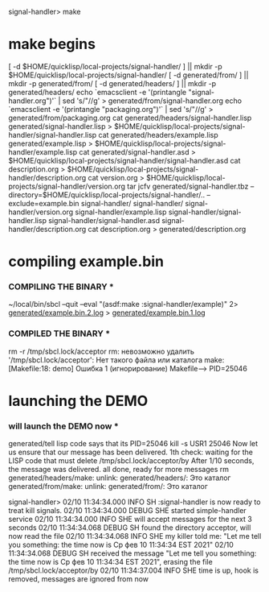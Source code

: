 signal-handler> make

* make begins
[ -d $HOME/quicklisp/local-projects/signal-handler/ ] || mkdir -p $HOME/quicklisp/local-projects/signal-handler/
[ -d generated/from/ ] || mkdir -p generated/from/
[ -d generated/headers/ ] || mkdir -p generated/headers/
echo `emacsclient -e '(printangle "signal-handler.org")'` | sed 's/"//g' > generated/from/signal-handler.org
echo `emacsclient -e '(printangle "packaging.org")'` | sed 's/"//g' > generated/from/packaging.org
cat generated/headers/signal-handler.lisp generated/signal-handler.lisp > $HOME/quicklisp/local-projects/signal-handler/signal-handler.lisp
cat generated/headers/example.lisp generated/example.lisp > $HOME/quicklisp/local-projects/signal-handler/example.lisp
cat generated/signal-handler.asd > $HOME/quicklisp/local-projects/signal-handler/signal-handler.asd
cat description.org > $HOME/quicklisp/local-projects/signal-handler/description.org
cat version.org > $HOME/quicklisp/local-projects/signal-handler/version.org
tar jcfv generated/signal-handler.tbz --directory=$HOME/quicklisp/local-projects/signal-handler/..  --exclude=example.bin signal-handler/
signal-handler/
signal-handler/version.org
signal-handler/example.lisp
signal-handler/signal-handler.lisp
signal-handler/signal-handler.asd
signal-handler/description.org
cat description.org > generated/description.org

* compiling example.bin
*** COMPILING THE BINARY ***
~/local/bin/sbcl --quit --eval "(asdf:make :signal-handler/example)" 2> [[file:generated/example.bin.2.log][generated/example.bin.2.log]] > [[file:generated/example.bin.1.log][generated/example.bin.1.log]]


*** COMPILED THE BINARY ***

rm -r /tmp/sbcl.lock/acceptor
rm: невозможно удалить '/tmp/sbcl.lock/acceptor': Нет такого файла или каталога
make: [Makefile:18: demo] Ошибка 1 (игнорирование)
Makefile--> PID=25046

* launching the DEMO
*** will launch the DEMO now ***

generated/tell
lisp code says that its PID=25046
kill -s USR1 25046
Now let us ensure that our message has been delivered.
1th check: waiting for the LISP code that must delete /tmp/sbcl.lock/acceptor/by
After 1/10 seconds, the message was delivered.
all done, ready for more messages
rm generated/headers/make: unlink: generated/headers/: Это каталог
 generated/from/make: unlink: generated/from/: Это каталог

signal-handler> 02/10 11:34:34.000 INFO SH :signal-handler is now ready to treat kill signals.
02/10 11:34:34.000 DEBUG SHE started simple-handler service
02/10 11:34:34.000 INFO SHE will accept messages for the next 3 seconds
02/10 11:34:34.068 DEBUG SH found the directory acceptor, will now read the file
02/10 11:34:34.068 INFO SHE my killer told me: "Let me tell you something: the time now is Ср фев 10 11:34:34 EST 2021"
02/10 11:34:34.068 DEBUG SH received the message "Let me tell you something: the time now is Ср фев 10 11:34:34 EST 2021", erasing the file /tmp/sbcl.lock/acceptor/by
02/10 11:34:37.004 INFO SHE time is up, hook is removed, messages are ignored from now
